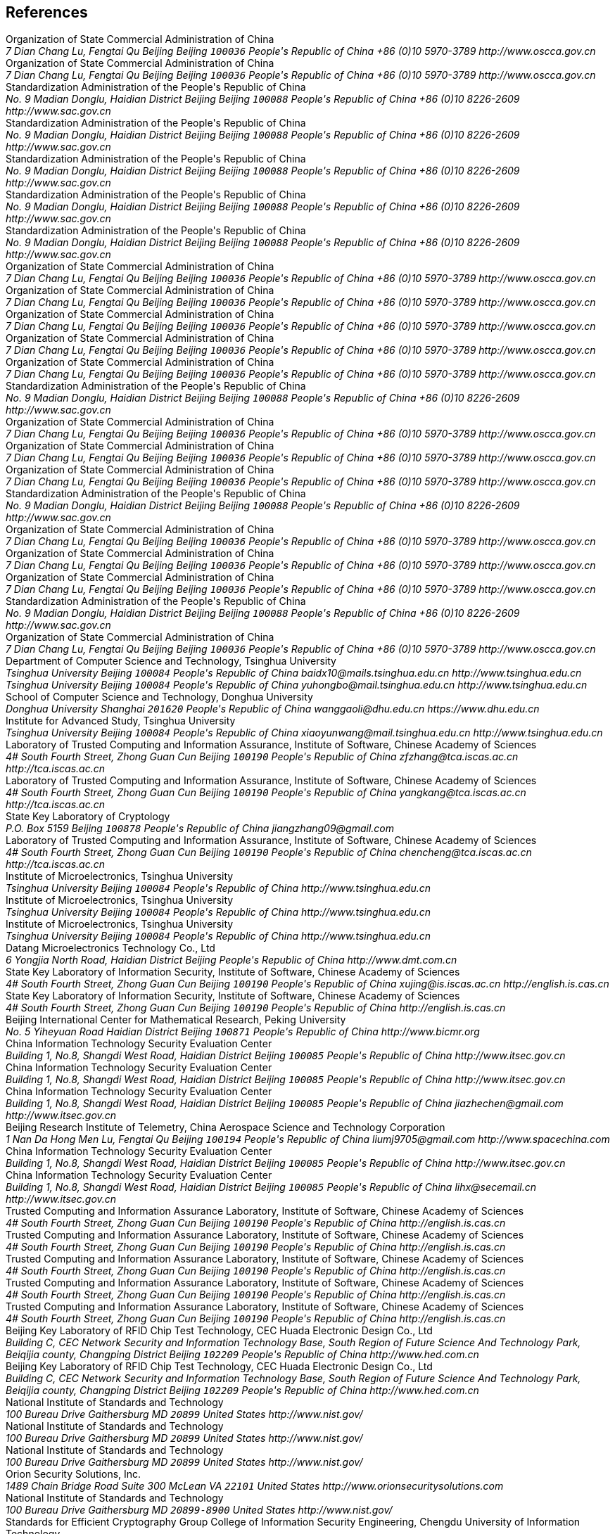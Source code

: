 [bibliography]
== References
++++
<reference anchor='SM2' target='http://www.oscca.gov.cn/UpFile/2010122214822692.pdf'>
  <front>
    <title>Public Key Cryptographic Algorithm SM2 Based on Elliptic Curves</title>
    <author>
      <organization>Organization of State Commercial Administration of China</organization>
      <address>
        <postal>
         <street>7 Dian Chang Lu, Fengtai Qu</street>
         <city>Beijing</city>
         <region>Beijing</region>
         <code>100036</code>
         <country>People's Republic of China</country>
        </postal>
        <phone>+86 (0)10 5970-3789</phone>
        <!--<email>contact@oscca.gov.cn</email>-->
        <uri>http://www.oscca.gov.cn</uri>
      </address>
    </author>
    <date month='December' year='2010'/>
  </front>
</reference>

<reference anchor='GMT-0003-2012' target='http://www.oscca.gov.cn/Column/Column_32.htm'>
  <front>
    <title>GM/T 0003-2012: Public Key Cryptographic Algorithm SM2 Based on Elliptic Curves</title>
    <author>
      <organization>Organization of State Commercial Administration of China</organization>
      <address>
        <postal>
         <street>7 Dian Chang Lu, Fengtai Qu</street>
         <city>Beijing</city>
         <region>Beijing</region>
         <code>100036</code>
         <country>People's Republic of China</country>
        </postal>
        <phone>+86 (0)10 5970-3789</phone>
        <!--<email>contact@oscca.gov.cn</email>-->
        <uri>http://www.oscca.gov.cn</uri>
      </address>
    </author>
    <date day='21' month='March' year='2012'/>
  </front>
</reference>

<reference anchor='GBT.32918.1-2016' target='http://www.sac.gov.cn/was5/web/search?channelid=97779&amp;templet=gjcxjg_detail.jsp&amp;searchword=STANDARD_CODE=%27GB/T%2032918.1-2016%27'>
  <front>
    <title>GB/T 32918.1-2016 Information Security Technology -- Public Key Cryptographic Algorithm SM2 Based On Elliptic Curves -- Part 1: General</title>
    <author>
      <organization>Standardization Administration of the People's Republic of China</organization>
      <address>
        <postal>
         <street>No. 9 Madian Donglu, Haidian District</street>
         <city>Beijing</city>
         <region>Beijing</region>
         <code>100088</code>
         <country>People's Republic of China</country>
        </postal>
        <phone>+86 (0)10 8226-2609</phone>
        <uri>http://www.sac.gov.cn</uri>
      </address>
    </author>
    <date day='29' month='August' year='2016'/>
  </front>
</reference>

<reference anchor='GBT.32918.2-2016' target='http://www.sac.gov.cn/was5/web/search?channelid=97779&amp;templet=gjcxjg_detail.jsp&amp;searchword=STANDARD_CODE=%27GB/T%2032918.2-2016%27'>
  <front>
    <title>GB/T 32918.2-2016 Information Security Technology -- Public Key Cryptographic Algorithm SM2 Based On Elliptic Curves -- Part 2: Digital Signature Algorithm</title>
    <author>
      <organization>Standardization Administration of the People's Republic of China</organization>
      <address>
        <postal>
         <street>No. 9 Madian Donglu, Haidian District</street>
         <city>Beijing</city>
         <region>Beijing</region>
         <code>100088</code>
         <country>People's Republic of China</country>
        </postal>
        <phone>+86 (0)10 8226-2609</phone>
        <uri>http://www.sac.gov.cn</uri>
      </address>
    </author>
    <date day='29' month='August' year='2016'/>
  </front>
</reference>

<reference anchor='GBT.32918.3-2016' target="http://www.sac.gov.cn/was5/web/search?channelid=97779&amp;templet=gjcxjg_detail.jsp&amp;searchword=STANDARD_CODE=%27GB/T%2032918.3-2016%27">
  <front>
    <title>GB/T 32918.3-2016 Information Security Technology -- Public Key Cryptographic Algorithm SM2 Based On Elliptic Curves -- Part 3: Key Exchange</title>
    <author>
      <organization>Standardization Administration of the People's Republic of China</organization>
      <address>
        <postal>
         <street>No. 9 Madian Donglu, Haidian District</street>
         <city>Beijing</city>
         <region>Beijing</region>
         <code>100088</code>
         <country>People's Republic of China</country>
        </postal>
        <phone>+86 (0)10 8226-2609</phone>
        <uri>http://www.sac.gov.cn</uri>
      </address>
    </author>
    <date day='29' month='August' year='2016'/>
  </front>
</reference>

<reference anchor='GBT.32918.4-2016' target='http://www.sac.gov.cn/was5/web/search?channelid=97779&amp;templet=gjcxjg_detail.jsp&amp;searchword=STANDARD_CODE=%27GB/T%2032918.4-2016%27'>
  <front>
    <title>GB/T 32918.4-2016 Information Security Technology -- Public Key Cryptographic Algorithm SM2 Based On Elliptic Curves -- Part 4: Public Key Encryption Algorithm</title>
    <author>
      <organization>Standardization Administration of the People's Republic of China</organization>
      <address>
        <postal>
         <street>No. 9 Madian Donglu, Haidian District</street>
         <city>Beijing</city>
         <region>Beijing</region>
         <code>100088</code>
         <country>People's Republic of China</country>
        </postal>
        <phone>+86 (0)10 8226-2609</phone>
        <uri>http://www.sac.gov.cn</uri>
      </address>
    </author>
    <date day='29' month='August' year='2016'/>
  </front>
</reference>

<!-- <reference anchor='GBT.32918.5-2017' target='http://www.sac.gov.cn/was5/web/search?channelid=97779&amp;templet=gjcxjg_detail.jsp&amp;searchword=STANDARD_CODE=%27GB/T%2032918.5-2017%27'> -->
<reference anchor='GBT.32918.5-2017' target='http://www.gb688.cn/bzgk/gb/newGbInfo?hcno=728DEA8B8BB32ACFB6EF4BF449BC3077'>
  <front>
    <title>GB/T 32918.5-2017 Information Security Technology -- Public Key Cryptographic Algorithm SM2 Based On Elliptic Curves -- Part 5: Parameter Definition</title>
    <author>
      <organization>Standardization Administration of the People's Republic of China</organization>
      <address>
        <postal>
         <street>No. 9 Madian Donglu, Haidian District</street>
         <city>Beijing</city>
         <region>Beijing</region>
         <code>100088</code>
         <country>People's Republic of China</country>
        </postal>
        <phone>+86 (0)10 8226-2609</phone>
        <uri>http://www.sac.gov.cn</uri>
      </address>
    </author>
    <date day='12' month='May' year='2017'/>
  </front>
</reference>


<!-- <reference anchor='SM2-1' target='http://info.dacas.cn/sharedimages/ARTICLES/SMAlgorithms/SM2_1.pdf'> -->
<reference anchor='SM2-1' target='http://www.oscca.gov.cn/UpFile/2010122214822692.pdf'>
  <front>
    <title>Public Key Cryptographic Algorithm SM2 Based on Elliptic Curves -- Part 1: General</title>
    <author>
      <organization>Organization of State Commercial Administration of China</organization>
      <address>
        <postal>
         <street>7 Dian Chang Lu, Fengtai Qu</street>
         <city>Beijing</city>
         <region>Beijing</region>
         <code>100036</code>
         <country>People's Republic of China</country>
        </postal>
        <phone>+86 (0)10 5970-3789</phone>
        <!--<email>contact@oscca.gov.cn</email>-->
        <uri>http://www.oscca.gov.cn</uri>
      </address>
    </author>
    <date month='December' year='2010'/>
  </front>
</reference>

<!-- <reference anchor='SM2-2' target='http://info.dacas.cn/sharedimages/ARTICLES/SMAlgorithms/SM2_2.pdf'> -->
<reference anchor='SM2-2' target='http://www.oscca.gov.cn/UpFile/2010122214822692.pdf'>
  <front>
    <title>Public Key Cryptographic Algorithm SM2 Based on Elliptic Curves -- Part 2: Digital Signature Algorithm</title>
    <author>
      <organization>Organization of State Commercial Administration of China</organization>
      <address>
        <postal>
         <street>7 Dian Chang Lu, Fengtai Qu</street>
         <city>Beijing</city>
         <region>Beijing</region>
         <code>100036</code>
         <country>People's Republic of China</country>
        </postal>
        <phone>+86 (0)10 5970-3789</phone>
        <!--<email>contact@oscca.gov.cn</email>-->
        <uri>http://www.oscca.gov.cn</uri>
      </address>
    </author>
    <date month='December' year='2010'/>
  </front>
</reference>

<!-- <reference anchor='SM2-3' target='http://info.dacas.cn/sharedimages/ARTICLES/SMAlgorithms/SM2_3.pdf'> -->
<reference anchor='SM2-3' target='http://www.oscca.gov.cn/UpFile/2010122214822692.pdf'>
  <front>
    <title>Public Key Cryptographic Algorithm SM2 Based on Elliptic Curves -- Part 3: Key Exchange Protocol</title>
    <author>
      <organization>Organization of State Commercial Administration of China</organization>
      <address>
        <postal>
         <street>7 Dian Chang Lu, Fengtai Qu</street>
         <city>Beijing</city>
         <region>Beijing</region>
         <code>100036</code>
         <country>People's Republic of China</country>
        </postal>
        <phone>+86 (0)10 5970-3789</phone>
        <!--<email>contact@oscca.gov.cn</email>-->
        <uri>http://www.oscca.gov.cn</uri>
      </address>
    </author>
    <date month='December' year='2010'/>
  </front>
</reference>

<reference anchor='SM2-4' target='http://www.oscca.gov.cn/UpFile/2010122214822692.pdf'>
<!-- <reference anchor='SM2-4' target='http://info.dacas.cn/sharedimages/ARTICLES/SMAlgorithms/SM2_4.pdf'> -->
  <front>
    <title>Public Key Cryptographic Algorithm SM2 Based on Elliptic Curves -- Part 4: Public Key Encryption Algorithm</title>
    <author>
      <organization>Organization of State Commercial Administration of China</organization>
      <address>
        <postal>
         <street>7 Dian Chang Lu, Fengtai Qu</street>
         <city>Beijing</city>
         <region>Beijing</region>
         <code>100036</code>
         <country>People's Republic of China</country>
        </postal>
        <phone>+86 (0)10 5970-3789</phone>
        <!--<email>contact@oscca.gov.cn</email>-->
        <uri>http://www.oscca.gov.cn</uri>
      </address>

    </author>
    <date month='December' year='2010'/>
  </front>
</reference>

<!-- <reference anchor='SM2-5' target='http://info.dacas.cn/sharedimages/ARTICLES/SMAlgorithms/SM2_5.pdf'> -->
<reference anchor='SM2-5' target='http://www.oscca.gov.cn/UpFile/2010122214836668.pdf'>
  <front>
    <!--<title>Public Key Cryptographic Algorithm SM2 Recommended Elliptic Curves Parameters</title>-->
    <title>Public Key Cryptographic Algorithm SM2 Based on Elliptic Curves -- Part 5: Parameter definitions</title>
    <author>
      <organization>Organization of State Commercial Administration of China</organization>
      <address>
        <postal>
         <street>7 Dian Chang Lu, Fengtai Qu</street>
         <city>Beijing</city>
         <region>Beijing</region>
         <code>100036</code>
         <country>People's Republic of China</country>
        </postal>
        <phone>+86 (0)10 5970-3789</phone>
        <!--<email>contact@oscca.gov.cn</email>-->
        <uri>http://www.oscca.gov.cn</uri>
      </address>
    </author>
    <date month='December' year='2010'/>
  </front>
</reference>

<!-- <reference anchor='GBT.32905-2016' target='http://www.sac.gov.cn/SACSearch/search?channelid=97779&amp;templet=gjcxjg_detail.jsp&amp;searchword=STANDARD_CODE=%27GB/T%2032905-2016%27'> -->
<reference anchor='GBT.32905-2016' target='http://www.gb688.cn/bzgk/gb/newGbInfo?hcno=45B1A67F20F3BF339211C391E9278F5E'>
  <front>
    <title>GB/T 32905-2016 Information Security Techniques -- SM3 Cryptographic Hash Algorithm</title>
    <author>
      <organization>Standardization Administration of the People's Republic of China</organization>
      <address>
        <postal>
         <street>No. 9 Madian Donglu, Haidian District</street>
         <city>Beijing</city>
         <region>Beijing</region>
         <code>100088</code>
         <country>People's Republic of China</country>
        </postal>
        <phone>+86 (0)10 8226-2609</phone>
        <uri>http://www.sac.gov.cn</uri>
      </address>
    </author>
    <date day='29' month='August' year='2016'/>
  </front>
</reference>

<reference anchor='GMT-0006-2012' target='http://www.oscca.gov.cn/Column/Column_32.htm'>
  <front>
    <title>GM/T 0006-2012: Cryptographic Application Identifier Criterion Specification</title>
    <author>
      <organization>Organization of State Commercial Administration of China</organization>
      <address>
        <postal>
         <street>7 Dian Chang Lu, Fengtai Qu</street>
         <city>Beijing</city>
         <region>Beijing</region>
         <code>100036</code>
         <country>People's Republic of China</country>
        </postal>
        <phone>+86 (0)10 5970-3789</phone>
        <!--<email>contact@oscca.gov.cn</email>-->
        <uri>http://www.oscca.gov.cn</uri>
      </address>
    </author>
    <date day='21' month='March' year='2012'/>
  </front>
</reference>

<reference anchor='SM3' target='http://www.oscca.gov.cn/UpFile/20101222141857786.pdf'>
<!-- <reference anchor='SM3' target='http://info.dacas.cn/sharedimages/ARTICLES/SMAlgorithms/SM3.pdf'> -->
  <front>
    <title>SM3 Cryptographic Hash Algorithm</title>
    <author>
      <organization>Organization of State Commercial Administration of China</organization>
      <address>
        <postal>
         <street>7 Dian Chang Lu, Fengtai Qu</street>
         <city>Beijing</city>
         <region>Beijing</region>
         <code>100036</code>
         <country>People's Republic of China</country>
        </postal>
        <phone>+86 (0)10 5970-3789</phone>
        <!--<email>contact@oscca.gov.cn</email>-->
        <uri>http://www.oscca.gov.cn</uri>
      </address>
    </author>
    <date month='December' year='2010'/>
  </front>
</reference>

<reference anchor='GMT-0002-2012' target='http://www.oscca.gov.cn/Column/Column_32.htm'>
  <front>
    <title>GM/T 0002-2012: SM4 Block Cipher Algorithm</title>
    <author>
      <organization>Organization of State Commercial Administration of China</organization>
      <address>
        <postal>
         <street>7 Dian Chang Lu, Fengtai Qu</street>
         <city>Beijing</city>
         <region>Beijing</region>
         <code>100036</code>
         <country>People's Republic of China</country>
        </postal>
        <phone>+86 (0)10 5970-3789</phone>
        <!--<email>contact@oscca.gov.cn</email>-->
        <uri>http://www.oscca.gov.cn</uri>
      </address>
    </author>
    <date day='21' month='March' year='2012'/>
  </front>
</reference>

<!-- <reference anchor='GBT.32907-2016' target='http://www.sac.gov.cn/SACSearch/search?channelid=97779&amp;templet=gjcxjg_detail.jsp&amp;searchword=STANDARD_CODE=%27GB/T%2032907-2016%27'> -->
<reference anchor='GBT.32907-2016' target='http://www.gb688.cn/bzgk/gb/newGbInfo?hcno=7803DE42D3BC5E80B0C3E5D8E873D56A'>
  <front>
    <title>GB/T 32907-2016 Information Security Technology -- SM4 Block Cipher Algorithm</title>
    <author>
      <organization>Standardization Administration of the People's Republic of China</organization>
      <address>
        <postal>
         <street>No. 9 Madian Donglu, Haidian District</street>
         <city>Beijing</city>
         <region>Beijing</region>
         <code>100088</code>
         <country>People's Republic of China</country>
        </postal>
        <phone>+86 (0)10 8226-2609</phone>
        <uri>http://www.sac.gov.cn</uri>
      </address>
    </author>
    <date day='29' month='August' year='2016'/>
  </front>
</reference>

<reference anchor='GMT-0004-2012' target='http://www.oscca.gov.cn/Column/Column_32.htm'>
  <front>
    <title>GM/T 0004-2012: SM3 Hash Algorithm</title>
    <author>
      <organization>Organization of State Commercial Administration of China</organization>
      <address>
        <postal>
         <street>7 Dian Chang Lu, Fengtai Qu</street>
         <city>Beijing</city>
         <region>Beijing</region>
         <code>100036</code>
         <country>People's Republic of China</country>
        </postal>
        <phone>+86 (0)10 5970-3789</phone>
        <!--<email>contact@oscca.gov.cn</email>-->
        <uri>http://www.oscca.gov.cn</uri>
      </address>
    </author>
    <date day='21' month='March' year='2012'/>
  </front>
</reference>

<reference anchor='GMT-0009-2012' target='http://www.oscca.gov.cn/Column/Column_32.htm'>
  <front>
    <title>GM/T 0009-2012: SM2 cryptography algorithm application specification</title>
    <author>
      <organization>Organization of State Commercial Administration of China</organization>
      <address>
        <postal>
         <street>7 Dian Chang Lu, Fengtai Qu</street>
         <city>Beijing</city>
         <region>Beijing</region>
         <code>100036</code>
         <country>People's Republic of China</country>
        </postal>
        <phone>+86 (0)10 5970-3789</phone>
        <!--<email>contact@oscca.gov.cn</email>-->
        <uri>http://www.oscca.gov.cn</uri>
      </address>
    </author>
    <date day='21' month='March' year='2012'/>
  </front>
</reference>

<reference anchor='SM4' target='http://www.oscca.gov.cn/UpFile/200621016423197990.pdf'>
<!-- <reference anchor='SM4' target='http://info.dacas.cn/sharedimages/ARTICLES/SMAlgorithms/SM4.pdf'> -->
  <front>
    <title>SM4 block cipher algorithm</title>
    <author>
      <organization>Organization of State Commercial Administration of China</organization>
      <address>
        <postal>
         <street>7 Dian Chang Lu, Fengtai Qu</street>
         <city>Beijing</city>
         <region>Beijing</region>
         <code>100036</code>
         <country>People's Republic of China</country>
        </postal>
        <phone>+86 (0)10 5970-3789</phone>
        <!--<email>contact@oscca.gov.cn</email>-->
        <uri>http://www.oscca.gov.cn</uri>
      </address>
    </author>
    <date month='December' year='2010'/>
  </front>
</reference>

<reference anchor='GB.15629.11-2003' target='http://www.gb688.cn/bzgk/gb/newGbInfo?hcno=74B9DD11287E72408C19C4D3A360D1BD'>
  <front>
    <title>Information technology -- Telecommunications and information exchange between systems -- Local and metropolitan area networks -- Specific requirements -- Part 11: Wireless LAN Medium Access Control (MAC) and Physical Layer (PHY) Specifications</title>
    <author>
      <organization>Standardization Administration of the People's Republic of China</organization>
      <address>
        <postal>
         <street>No. 9 Madian Donglu, Haidian District</street>
         <city>Beijing</city>
         <region>Beijing</region>
         <code>100088</code>
         <country>People's Republic of China</country>
        </postal>
        <phone>+86 (0)10 8226-2609</phone>
        <!--<email>contact@oscca.gov.cn</email>-->
        <uri>http://www.sac.gov.cn</uri>
      </address>
    </author>
    <date day='12' month='May' year='2003'/>
  </front>
</reference>


<reference anchor='OSCCA' target='http://www.oscca.gov.cn'>
  <front>
    <title>Organization of State Commercial Administration of China</title>
    <author>
      <organization>Organization of State Commercial Administration of China</organization>
      <address>
        <postal>
         <street>7 Dian Chang Lu, Fengtai Qu</street>
         <city>Beijing</city>
         <region>Beijing</region>
         <code>100036</code>
         <country>People's Republic of China</country>
        </postal>
        <phone>+86 (0)10 5970-3789</phone>
        <!--<email>contact@oscca.gov.cn</email>-->
        <uri>http://www.oscca.gov.cn</uri>
      </address>
    </author>
    <date month='May' year='2017'/>
  </front>
</reference>

<reference anchor='SM3-Boomerang' target='https://doi.org/10.1049/iet-ifs.2013.0380'>
  <front>
    <title>Improved Boomerang Attacks on Round-Reduced SM3 and Keyed Permutation of BLAKE-256</title>
      <!--IET Information Security ( Volume: 9, Issue: 3, 5 2015 )-->
    <author initials="D." surname="Bai" fullname="Dongxia Bai">
      <organization>Department of Computer Science and Technology, Tsinghua University</organization>
      <address>
        <postal>
          <street>Tsinghua University</street>
          <city>Beijing</city>
          <code>100084</code>
          <country>People's Republic of China</country>
        </postal>
        <email>baidx10@mails.tsinghua.edu.cn</email>
        <uri>http://www.tsinghua.edu.cn</uri>
      </address>
    </author>
    <author initials="H." surname="Yu" fullname="Hongbo Yu">
      <address>
        <postal>
          <street>Tsinghua University</street>
          <city>Beijing</city>
          <code>100084</code>
          <country>People's Republic of China</country>
        </postal>
        <email>yuhongbo@mail.tsinghua.edu.cn</email>
        <uri>http://www.tsinghua.edu.cn</uri>
      </address>
    </author>
    <author initials="G." surname="Wang" fullname="Gaoli Wang">
      <organization>School of Computer Science and Technology, Donghua University</organization>
      <address>
        <postal>
         <street>Donghua University</street>
         <city>Shanghai</city>
         <!--<region>CA</region>-->
         <code>201620</code>
         <country>People's Republic of China</country>
        </postal>
        <email>wanggaoli@dhu.edu.cn</email>
        <uri>https://www.dhu.edu.cn</uri>
      </address>
    </author>
    <author initials="X." surname="Wang" fullname="Xiaoyun Wang">
      <organization>Institute for Advanced Study, Tsinghua University</organization>
      <address>
        <postal>
          <street>Tsinghua University</street>
          <city>Beijing</city>
          <code>100084</code>
          <country>People's Republic of China</country>
        </postal>
        <email>xiaoyunwang@mail.tsinghua.edu.cn</email>
        <uri>http://www.tsinghua.edu.cn</uri>
      </address>
    </author>
    <date day='16' month='April' year='2015'/>
  </front>
</reference>

<reference anchor='SM2-SigSecurity' target='https://link.springer.com/chapter/10.1007/978-3-319-27152-1_7'>
  <front>
    <title>Security of the SM2 Signature Scheme Against Generalized Key Substitution Attacks</title>
<!-- International Conference on Research in Security Standardisation
Security Standardisation Research pp 140-153 -->
    <author initials="Z." surname="Zhang" fullname="Zhenfeng Zhang">
      <organization>Laboratory of Trusted Computing and Information Assurance, Institute of Software, Chinese Academy of Sciences</organization>
      <address>
        <postal>
          <street>4# South Fourth Street, Zhong Guan Cun</street>
          <city>Beijing</city>
          <code>100190</code>
          <country>People's Republic of China</country>
        </postal>
        <email>zfzhang@tca.iscas.ac.cn</email>
        <uri>http://tca.iscas.ac.cn</uri>
      </address>
    </author>
    <author initials="K." surname="Yang" fullname="Kang Yang">
      <organization>Laboratory of Trusted Computing and Information Assurance, Institute of Software, Chinese Academy of Sciences</organization>
      <address>
        <postal>
          <street>4# South Fourth Street, Zhong Guan Cun</street>
          <city>Beijing</city>
          <code>100190</code>
          <country>People's Republic of China</country>
        </postal>
        <email>yangkang@tca.iscas.ac.cn</email>
        <uri>http://tca.iscas.ac.cn</uri>
      </address>
    </author>
    <author initials="J." surname="Zhang" fullname="Jiang Zhang">
      <organization>State Key Laboratory of Cryptology</organization>
      <address>
        <postal>
          <street>P.O. Box 5159</street>
          <city>Beijing</city>
          <code>100878</code>
          <country>People's Republic of China</country>
        </postal>
        <email>jiangzhang09@gmail.com</email>
      </address>
    </author>
    <author initials="C." surname="Chen" fullname="Cheng Chen">
      <organization>Laboratory of Trusted Computing and Information Assurance, Institute of Software, Chinese Academy of Sciences</organization>
      <address>
        <postal>
          <street>4# South Fourth Street, Zhong Guan Cun</street>
          <city>Beijing</city>
          <code>100190</code>
          <country>People's Republic of China</country>
        </postal>
        <email>chencheng@tca.iscas.ac.cn</email>
        <uri>http://tca.iscas.ac.cn</uri>
      </address>
    </author>
    <date day='9' month='December' year='2015'/>
  </front>
</reference>

<reference anchor='SM2-Template' target='https://doi.org/10.1109/CIS.2014.66'>
  <front>
    <title>A Novel Template Attack on wNAF Algorithm of ECC</title>
<!--2014 Tenth International Conference on Computational Intelligence and Security, Kunming, 2014, pp. 671-675.-->
    <author initials="Z." surname="Zhang" fullname="Zhenbin Zhang">
      <organization>Institute of Microelectronics, Tsinghua University</organization>
      <address>
        <postal>
          <street>Tsinghua University</street>
          <city>Beijing</city>
          <code>100084</code>
          <country>People's Republic of China</country>
        </postal>
        <uri>http://www.tsinghua.edu.cn</uri>
      </address>
    </author>
    <author initials="L." surname="Wu" fullname="Liji Wu">
      <organization>Institute of Microelectronics, Tsinghua University</organization>
      <address>
        <postal>
          <street>Tsinghua University</street>
          <city>Beijing</city>
          <code>100084</code>
          <country>People's Republic of China</country>
        </postal>
        <uri>http://www.tsinghua.edu.cn</uri>
      </address>
    </author>
    <author initials="Z." surname="Mu" fullname="Zhaoli Mu">
      <organization>Institute of Microelectronics, Tsinghua University</organization>
      <address>
        <postal>
          <street>Tsinghua University</street>
          <city>Beijing</city>
          <code>100084</code>
          <country>People's Republic of China</country>
        </postal>
        <uri>http://www.tsinghua.edu.cn</uri>
      </address>
    </author>
    <author initials="X." surname="Zhang" fullname="Xiangmin Zhang">
      <organization>Datang Microelectronics Technology Co., Ltd</organization>
      <address>
        <postal>
          <street>6 Yongjia North Road, Haidian District</street>
          <city>Beijing</city>
          <country>People's Republic of China</country>
        </postal>
        <uri>http://www.dmt.com.cn</uri>
      </address>
    </author>
    <date month='November' year='2014'/>
  </front>
</reference>

<reference anchor='SM2-KEP-Comments' target='https://dx.doi.org/10.1007/978-3-642-25513-7_12'>
  <front>
    <title>Comments on the SM2 Key Exchange Protocol</title>
<!--bookTitle="Cryptology and Network Security: 10th International Conference, CANS 2011, Sanya, China, December 10-12, 2011. Proceedings",-->
    <author initials="X." surname="Xu" fullname="Jing Xu">
      <organization>State Key Laboratory of Information Security, Institute of Software, Chinese Academy of Sciences</organization>
      <address>
        <postal>
          <street>4# South Fourth Street, Zhong Guan Cun</street>
          <city>Beijing</city>
          <code>100190</code>
          <country>People's Republic of China</country>
        </postal>
        <email>xujing@is.iscas.ac.cn</email>
        <uri>http://english.is.cas.cn</uri>
      </address>
    </author>
    <author initials="D." surname="Feng" fullname="Dengguo Feng">
      <organization>State Key Laboratory of Information Security, Institute of Software, Chinese Academy of Sciences</organization>
      <address>
        <postal>
          <street>4# South Fourth Street, Zhong Guan Cun</street>
          <city>Beijing</city>
          <code>100190</code>
          <country>People's Republic of China</country>
        </postal>
        <uri>http://english.is.cas.cn</uri>
      </address>
    </author>
    <date day='10' month='December' year='2011'/>
  </front>
</reference>

<reference anchor='SM2-DSA-Nonces' target='https://dx.doi.org/10.1007/978-3-319-12087-4_22'>
  <front>
    <title>Partially Known Nonces and Fault Injection Attacks on SM2 Signature Algorithm</title>
<!--Information Security and Cryptology: 9th International Conference, Inscrypt 2013, Guangzhou, China, November 27-30, 2013, Revised Selected Papers-->
    <author initials="M." surname="Liu" fullname="Mingjie Liu">
      <organization>Beijing International Center for Mathematical Research, Peking University</organization>
      <address>
        <postal>
          <street>No. 5 Yiheyuan Road Haidian District</street>
          <city>Beijing</city>
          <code>100871</code>
          <country>People's Republic of China</country>
        </postal>
        <uri>http://www.bicmr.org</uri>
      </address>
    </author>
    <author initials="J." surname="Chen" fullname="Jiazhe Chen">
      <organization>China Information Technology Security Evaluation Center</organization>
      <address>
        <postal>
          <street>Building 1, No.8, Shangdi West Road, Haidian District</street>
          <city>Beijing</city>
          <code>100085</code>
          <country>People's Republic of China</country>
        </postal>
        <uri>http://www.itsec.gov.cn</uri>
      </address>
    </author>
    <author initials="H." surname="Li" fullname="Hexin Li">
      <organization>China Information Technology Security Evaluation Center</organization>
      <address>
        <postal>
          <street>Building 1, No.8, Shangdi West Road, Haidian District</street>
          <city>Beijing</city>
          <code>100085</code>
          <country>People's Republic of China</country>
        </postal>
        <uri>http://www.itsec.gov.cn</uri>
      </address>
    </author>
    <date day='27' month='November' year='2013'/>
  </front>
</reference>

<reference anchor='SM2-DSA-Nonces2' target='https://doi.acm.org/10.1145/2714576.2714587'>
  <front>
    <title>Mind Your Nonces Moving: Template-Based Partially-Sharing Nonces Attack on SM2 Digital Signature Algorithm</title>
<!--Proceedings of the 10th ACM Symposium on Information, Computer and Communications Security (ASIA CCS '15)-->
    <author initials="J." surname="Chen" fullname="Jiazhe Chen">
      <organization>China Information Technology Security Evaluation Center</organization>
      <address>
        <postal>
          <street>Building 1, No.8, Shangdi West Road, Haidian District</street>
          <city>Beijing</city>
          <code>100085</code>
          <country>People's Republic of China</country>
        </postal>
        <email>jiazhechen@gmail.com</email>
        <uri>http://www.itsec.gov.cn</uri>
      </address>
    </author>
    <author initials="M." surname="Liu" fullname="Mingjie Liu">
      <organization>Beijing Research Institute of Telemetry, China Aerospace Science and Technology Corporation</organization>
      <address>
        <postal>
          <street>1 Nan Da Hong Men Lu, Fengtai Qu</street>
          <city>Beijing</city>
          <code>100194</code>
          <country>People's Republic of China</country>
        </postal>
        <email>liumj9705@gmail.com</email>
        <uri>http://www.spacechina.com</uri>
      </address>
    </author>
    <author initials="H." surname="Shi" fullname="Hongsong Shi">
      <organization>China Information Technology Security Evaluation Center</organization>
      <address>
        <postal>
          <street>Building 1, No.8, Shangdi West Road, Haidian District</street>
          <city>Beijing</city>
          <code>100085</code>
          <country>People's Republic of China</country>
        </postal>
        <uri>http://www.itsec.gov.cn</uri>
        <!--<email>unknown</email>-->
      </address>
    </author>
    <author initials="H." surname="Li" fullname="Hexin Li">
      <organization>China Information Technology Security Evaluation Center</organization>
      <address>
        <postal>
          <street>Building 1, No.8, Shangdi West Road, Haidian District</street>
          <city>Beijing</city>
          <code>100085</code>
          <country>People's Republic of China</country>
        </postal>
        <email>lihx@secemail.cn</email>
        <uri>http://www.itsec.gov.cn</uri>
      </address>
    </author>
    <date day='27' month='November' year='2015'/>
  </front>
</reference>

<reference anchor='SM2-DSA-Lattice' target='https://doi.org/10.1007/978-3-319-29814-6_6'>
  <front>
    <title>Practical Lattice-Based Fault Attack and Countermeasure on SM2 Signature Algorithm</title>
<!--Information and Communications Security. ICICS 2015. Lecture Notes in Computer Science, vol 9543. Springer, Cham-->
    <author initials="W." surname="Cao" fullname="Weiqiong Cao">
      <organization>Trusted Computing and Information Assurance Laboratory, Institute of Software, Chinese Academy of Sciences</organization>
      <address>
        <postal>
          <street>4# South Fourth Street, Zhong Guan Cun</street>
          <city>Beijing</city>
          <code>100190</code>
          <country>People's Republic of China</country>
        </postal>
        <uri>http://english.is.cas.cn</uri>
      </address>
    </author>
    <author initials="J." surname="Feng" fullname="Jingyi Feng">
      <organization>Trusted Computing and Information Assurance Laboratory, Institute of Software, Chinese Academy of Sciences</organization>
      <address>
        <postal>
          <street>4# South Fourth Street, Zhong Guan Cun</street>
          <city>Beijing</city>
          <code>100190</code>
          <country>People's Republic of China</country>
        </postal>
        <uri>http://english.is.cas.cn</uri>
      </address>
    </author>
    <author initials="S." surname="Zhu" fullname="Shaofeng Zhu">
      <organization>Trusted Computing and Information Assurance Laboratory, Institute of Software, Chinese Academy of Sciences</organization>
      <address>
        <postal>
          <street>4# South Fourth Street, Zhong Guan Cun</street>
          <city>Beijing</city>
          <code>100190</code>
          <country>People's Republic of China</country>
        </postal>
        <uri>http://english.is.cas.cn</uri>
      </address>
    </author>
    <author initials="H." surname="Chen" fullname="Hua Chen">
      <organization>Trusted Computing and Information Assurance Laboratory, Institute of Software, Chinese Academy of Sciences</organization>
      <address>
        <postal>
          <street>4# South Fourth Street, Zhong Guan Cun</street>
          <city>Beijing</city>
          <code>100190</code>
          <country>People's Republic of China</country>
        </postal>
        <uri>http://english.is.cas.cn</uri>
      </address>
    </author>
    <author initials="W." surname="Wu" fullname="Wenling Wu">
      <organization>Trusted Computing and Information Assurance Laboratory, Institute of Software, Chinese Academy of Sciences</organization>
      <address>
        <postal>
          <street>4# South Fourth Street, Zhong Guan Cun</street>
          <city>Beijing</city>
          <code>100190</code>
          <country>People's Republic of China</country>
        </postal>
        <uri>http://english.is.cas.cn</uri>
      </address>
    </author>
    <author initials="X." surname="Han" fullname="Xucang Han">
      <organization>Beijing Key Laboratory of RFID Chip Test Technology, CEC Huada Electronic Design Co., Ltd</organization>
      <address>
        <postal>
          <street>Building C, CEC Network Security and Information Technology Base, South Region of Future Science And Technology Park, Beiqijia county, Changping District</street>
          <city>Beijing</city>
          <code>102209</code>
          <country>People's Republic of China</country>
        </postal>
        <uri>http://www.hed.com.cn</uri>
      </address>
    </author>
    <author initials="X." surname="Zheng" fullname="Xiaoguang Zheng">
      <organization>Beijing Key Laboratory of RFID Chip Test Technology, CEC Huada Electronic Design Co., Ltd</organization>
      <address>
        <postal>
          <street>Building C, CEC Network Security and Information Technology Base, South Region of Future Science And Technology Park, Beiqijia county, Changping District</street>
          <city>Beijing</city>
          <code>102209</code>
          <country>People's Republic of China</country>
        </postal>
        <uri>http://www.hed.com.cn</uri>
      </address>
    </author>
    <date month='November' year='2016'/>
  </front>
</reference>

<reference anchor='NIST.SP.800-56Ar2' target='http://dx.doi.org/10.6028/NIST.SP.800-56Ar2'>
  <front>
    <title>SP 800-56Ar2 Recommendation for Pair-Wise Key Establishment Schemes Using Discrete Logarithm Cryptography</title>
    <author initials="B." surname="Barker" fullname="Elaine B. Barker">
      <organization>National Institute of Standards and Technology</organization>
      <address>
        <postal>
          <street>100 Bureau Drive</street>
          <city>Gaithersburg</city>
          <region>MD</region>
          <code>20899</code>
          <country>United States</country>
        </postal>
        <uri>http://www.nist.gov/</uri>
      </address>
    </author>
    <author initials="L." surname="Chen" fullname="Lily Chen">
      <organization>National Institute of Standards and Technology</organization>
      <address>
        <postal>
          <street>100 Bureau Drive</street>
          <city>Gaithersburg</city>
          <region>MD</region>
          <code>20899</code>
          <country>United States</country>
        </postal>
        <uri>http://www.nist.gov/</uri>
      </address>
    </author>
    <author initials="A." surname="Roginsky" fullname="Allen Roginsky">
      <organization>National Institute of Standards and Technology</organization>
      <address>
        <postal>
          <street>100 Bureau Drive</street>
          <city>Gaithersburg</city>
          <region>MD</region>
          <code>20899</code>
          <country>United States</country>
        </postal>
        <uri>http://www.nist.gov/</uri>
      </address>
    </author>
    <author initials="M." surname="Smid" fullname="Miles Smid">
      <organization>Orion Security Solutions, Inc.</organization>
      <address>
        <postal>
          <street>1489 Chain Bridge Road</street>
          <street>Suite 300</street>
          <city>McLean</city>
          <region>VA</region>
          <code>22101</code>
          <country>United States</country>
        </postal>
        <uri>http://www.orionsecuritysolutions.com</uri>
      </address>
    </author>
    <date month='May' year='2013'/>
  </front>
</reference>

<reference anchor='NIST.FIPS.180-4' target='http://dx.doi.org/10.6028/NIST.FIPS.180-4'>
  <front>
    <title>FIPS 180-4 Secure Hash Standard (SHS)</title>
    <author>
      <organization>National Institute of Standards and Technology</organization>
      <address>
        <postal>
          <street>100 Bureau Drive</street>
          <city>Gaithersburg</city>
          <region>MD</region>
          <code>20899-8900</code>
          <country>United States</country>
        </postal>
        <uri>http://www.nist.gov/</uri>
      </address>
    </author>
    <date month='August' year='2015'/>
  </front>
</reference>

<reference anchor='SEC1' target='http://www.secg.org/SEC1-Ver-1.0.pdf'>
  <front>
    <title>SEC 1: Elliptic Curve Cryptography</title>
    <author>
      <organization>Standards for Efficient Cryptography Group</organization>
    </author>
    <date month='September' year='2010'/>
  </front>
</reference>

<reference anchor='SM4-Power' target='http://dx.doi.org/10.6028/NIST.FIPS.180-4'>
  <front>
    <!-- Journal on Communications Vol. 36 No 10. -->
    <title>Improved chosen-plaintext power analysis attack against SM4 at the round-output</title>
    <author initials="Z." surname="Du" fullname="Zhi-bo Du">
      <organization>College of Information Security Engineering, Chengdu University of Information Technology</organization>
      <address>
        <postal>
          <street>No. 24 Block 1, Xuefu Road</street>
          <city>Chengdu</city>
          <region>MD</region>
          <code>610225</code>
          <country>China</country>
        </postal>
        <uri>http://www.cuit.edu.cn/</uri>
      </address>
    </author>
    <author initials="Z." surname="Wu" fullname="Zhen Wu">
      <organization>College of Information Security Engineering, Chengdu University of Information Technology</organization>
      <address>
        <postal>
          <street>No. 24 Block 1, Xuefu Road</street>
          <city>Chengdu</city>
          <region>MD</region>
          <code>610225</code>
          <country>China</country>
        </postal>
        <uri>http://www.cuit.edu.cn/</uri>
      </address>
    </author>
    <author initials="M." surname="Wang" fullname="Min Wang">
      <organization>College of Information Security Engineering, Chengdu University of Information Technology</organization>
      <address>
        <postal>
          <street>No. 24 Block 1, Xuefu Road</street>
          <city>Chengdu</city>
          <region>MD</region>
          <code>610225</code>
          <country>China</country>
        </postal>
        <uri>http://www.cuit.edu.cn/</uri>
      </address>
    </author>
    <author initials="J." surname="Rao" fullname="Jin-tao Rao">
      <organization>College of Information Security Engineering, Chengdu University of Information Technology</organization>
      <address>
        <postal>
          <street>No. 24 Block 1, Xuefu Road</street>
          <city>Chengdu</city>
          <region>MD</region>
          <code>610225</code>
          <country>China</country>
        </postal>
        <uri>http://www.cuit.edu.cn/</uri>
      </address>
    </author>
    <date month='October' year='2015'/>
  </front>
</reference>

<reference anchor='NIST.FIPS.197' target='https://doi.org/10.6028/NIST.FIPS.197'>
  <front>
    <title>FIPS 197 Advanced Encryption Standard (AES)</title>
    <author>
      <organization>National Institute of Standards and Technology</organization>
      <address>
        <postal>
          <street>100 Bureau Drive</street>
          <city>Gaithersburg</city>
          <region>MD</region>
          <code>20899-8900</code>
          <country>United States</country>
        </postal>
        <uri>http://www.nist.gov/</uri>
      </address>
    </author>
    <date month='November' year='2001'/>
  </front>
</reference>

<reference anchor='IEEE.1363a.2004' target='http://grouper.ieee.org/groups/1363/'>
  <front>
    <title>IEEE Std 1363a-2004: IEEE Standard Specifications for Public-Key Cryptography -- Amendment 1: Additional Techniques</title>
    <author fullname="Microprocessor and Microcomputer Standards Committee of the IEEE Computer Society">
      <organization>Institute of Electrical and Electronics Engineers</organization>
      <address>
        <postal>
          <street>3 Park Avenue</street>
          <city>New York</city>
          <region>NY</region>
          <code>10016-5997</code>
          <country>United States</country>
        </postal>
        <uri>https://www.ieee.org/</uri>
      </address>
    </author>
    <date day='2' month='September' year='2004'/>
  </front>
</reference>

<reference anchor='ISO.IEC.18033-3.AMD2' target='https://www.iso.org/standard/54531.html'>
  <front>
    <title>ISO/IEC WD1 18033-3/AMD2 -- Information technology -- Security techniques -- Encryption algorithms -- Part 3: Block ciphers -- Amendment 2</title>
    <author>
      <organization>International Organization for Standardization</organization>
      <address>
        <postal>
          <street>BIBC II</street>
          <street>Chemin de Blandonnet 8</street>
          <street>CP 401</street>
          <city>Vernier</city>
          <region>Geneva</region>
          <code>1214</code>
          <country>Switzerland</country>
        </postal>
        <phone>+41 22 749 01 11</phone>
        <email>central@iso.org</email>
        <uri>https://www.iso.org/</uri>
      </address>
    </author>
    <date day='13' month='June' year='2017'/>
  </front>
</reference>

<reference anchor='ISO.IEC.10118-3' target='https://www.iso.org/standard/67116.html'>
  <front>
    <title>ISO/IEC FDIS 10118-3 -- Information technology -- Security techniques -- Hash-functions -- Part 3: Dedicated hash-functions</title>
    <author>
      <organization>International Organization for Standardization</organization>
      <address>
        <postal>
          <street>BIBC II</street>
          <street>Chemin de Blandonnet 8</street>
          <street>CP 401</street>
          <city>Vernier</city>
          <region>Geneva</region>
          <code>1214</code>
          <country>Switzerland</country>
        </postal>
        <phone>+41 22 749 01 11</phone>
        <email>central@iso.org</email>
        <uri>https://www.iso.org/</uri>
      </address>
    </author>
    <date day='15' month='September' year='2017'/>
  </front>
</reference>

<reference anchor='ISO.IEC.14888-3' target='https://www.iso.org/standard/70631.html'>
  <front>
    <title>ISO/IEC 14888-3:2016-03 -- Information technology -- Security techniques -- Digital signatures with appendix -- Part 3: Discrete logarithm based mechanisms</title>
    <author>
      <organization>International Organization for Standardization</organization>
      <address>
        <postal>
          <street>BIBC II</street>
          <street>Chemin de Blandonnet 8</street>
          <street>CP 401</street>
          <city>Vernier</city>
          <region>Geneva</region>
          <code>1214</code>
          <country>Switzerland</country>
        </postal>
        <phone>+41 22 749 01 11</phone>
        <email>central@iso.org</email>
        <uri>https://www.iso.org/</uri>
      </address>
    </author>
    <date day='04' month='September' year='2017'/>
  </front>
</reference>

<reference anchor='ISO.IEC.11889' target='https://www.iso.org/standard/66510.html'>
  <front>
    <title>ISO/IEC 11889-1:2015 -- Information technology -- Trusted platform module library</title>
    <author>
      <organization>International Organization for Standardization</organization>
      <address>
        <postal>
          <street>BIBC II</street>
          <street>Chemin de Blandonnet 8</street>
          <street>CP 401</street>
          <city>Vernier</city>
          <region>Geneva</region>
          <code>1214</code>
          <country>Switzerland</country>
        </postal>
        <phone>+41 22 749 01 11</phone>
        <email>central@iso.org</email>
        <uri>https://www.iso.org/</uri>
      </address>
    </author>
    <date month='August' year='2015'/>
  </front>
</reference>

<reference anchor='RFC6150' target='https://tools.ietf.org/html/rfc6150'>
  <front>
    <title>MD4 to Historic Status</title>
    <author initials="S." surname="Turner">
      <organization>IECA</organization>
    </author>
    <author initials="L." surname="Chen">
      <organization>NIST</organization>
    </author>
    <date month='March' year='2011'/>
  </front>
  <seriesInfo name="RFC" value="6150"/>
</reference>

<reference anchor='RFC4880' target='https://tools.ietf.org/html/rfc4880'>
  <front>
    <title>OpenPGP Message Format</title>
    <author initials="J." surname="Callas">
      <organization>PGP Corporation</organization>
    </author>
    <author initials="L." surname="Donnerhacke">
      <organization>IKS GmbH</organization>
    </author>
    <author initials="H." surname="Finney">
      <organization>PGP Corporation</organization>
    </author>
    <author initials="D." surname="Shaw">
    </author>
    <author initials="R." surname="Thayer">
    </author>
    <date month='November' year='2007'/>
  </front>
  <seriesInfo name="RFC" value="4880"/>
</reference>

<reference anchor='RFC2119' target='https://tools.ietf.org/html/rfc2119'>
  <front>
    <title>Key words for use in RFCs to Indicate Requirement Levels</title>
    <author initials="S." surname="Bradner">
      <organization>Harvard University</organization>
    </author>
    <date month='March' year='1997'/>
  </front>
  <seriesInfo name="RFC" value="2119"/>
</reference>

<reference anchor='RFC6637' target='https://tools.ietf.org/html/rfc6637'>
  <front>
    <title>Elliptic Curve Cryptography (ECC) in OpenPGP</title>
    <author initials="A." surname="Jivsov">
      <organization>Symantec Corporation</organization>
    </author>
    <date month='June' year='2012'/>
  </front>
  <seriesInfo name="RFC" value="6637"/>
</reference>

<reference anchor='RFC6234' target='https://tools.ietf.org/html/rfc6234'>
  <front>
    <title>US Secure Hash Algorithms (SHA and SHA-based HMAC and HKDF)</title>
    <author initials="D." surname="Eastlake 3rd">
      <organization>Huawei</organization>
    </author>
    <author initials="T." surname="Hansen">
      <organization>AT&amp;T Labs</organization>
    </author>
    <date month='May' year='2011'/>
  </front>
  <seriesInfo name="RFC" value="6234"/>
</reference>

<reference anchor='RFC8126' target='https://tools.ietf.org/html/rfc8126'>
  <front>
    <title>Guidelines for Writing an IANA Considerations Section in RFCs</title>
    <author initials="M." surname="Cotton">
      <organization>PTI</organization>
    </author>
    <author initials="B." surname="Leiba">
      <organization>Huawei Technologies</organization>
    </author>
    <author initials="T." surname="Narten">
      <organization>IBM Corporation</organization>
    </author>
    <date month='June' year='2017'/>
  </front>
  <seriesInfo name="RFC" value="8126"/>
</reference>

<reference anchor='RFC7253' target='https://tools.ietf.org/html/rfc7253'>
  <front>
    <title>Guidelines for Writing an IANA Considerations Section in RFCs</title>
    <author initials="T." surname="Krovetz">
      <organization>Sacramento State</organization>
    </author>
    <author initials="P." surname="Rogaway">
      <organization>UC Davis</organization>
    </author>
    <date month='May' year='2014'/>
  </front>
  <seriesInfo name="RFC" value="7253"/>
</reference>

<reference anchor='I-D.ribose-cfrg-sm4' target='https://tools.ietf.org/html/draft-ribose-cfrg-sm4-01'>
  <front>
    <title>The SM4 Block Cipher Algorithm And Its Modes Of Operations</title>
    <author initials="R." surname="Tse">
      <organization>Ribose</organization>
    </author>
    <author initials="W." surname="Wong">
      <organization>Hang Seng Management College</organization>
    </author>
    <date day='12' month='September' year='2017'/>
  </front>
  <seriesInfo name="Internet-Draft" value="draft-ribose-cfrg-sm4-01"/>
</reference>

<reference anchor='I-D.shen-sm2-ecdsa' target='https://datatracker.ietf.org/doc/draft-shen-sm2-ecdsa/'>
  <front>
    <title>SM2 Digital Signature Algorithm</title>
    <author initials="S." surname="Shen">
      <organization>Chinese Academy of Science</organization>
    </author>
    <author initials="X." surname="Lee">
      <organization>Chinese Academy of Science</organization>
    </author>
    <date day='14' month='February' year='2014'/>
  </front>
  <seriesInfo name="Internet-Draft" value="draft-shen-sm2-ecdsa-02"/>
</reference>

<reference anchor='I-D.ietf-msec-mikey-ecc' target='https://datatracker.ietf.org/doc/draft-ietf-msec-mikey-ecc/'>
  <front>
    <title>ECC Algorithms for MIKEY</title>
    <author initials="D." surname="Brown">
      <organization>Certicom Corp.</organization>
    </author>
    <author initials="E." surname="Chin">
      <organization>Certicom Corp.</organization>
    </author>
    <author initials="C." surname="Tse">
      <organization>Certicom Corp.</organization>
    </author>
    <date day='11' month='June' year='2007'/>
  </front>
  <seriesInfo name="Internet-Draft" value="draft-ietf-msec-mikey-ecc-03"/>
</reference>

<reference anchor='I-D.shen-sm3-hash' target='https://datatracker.ietf.org/doc/draft-shen-sm3-hash/'>
  <front>
    <title>SM3 Hash function</title>
    <author initials="S." surname="Shen">
      <organization>Chinese Academy of Science</organization>
    </author>
    <author initials="X." surname="Lee">
      <organization>Chinese Academy of Science</organization>
    </author>
    <date day='11' month='June' year='2007'/>
  </front>
  <seriesInfo name="Internet-Draft" value="draft-shen-sm3-hash-01"/>
</reference>
++++
